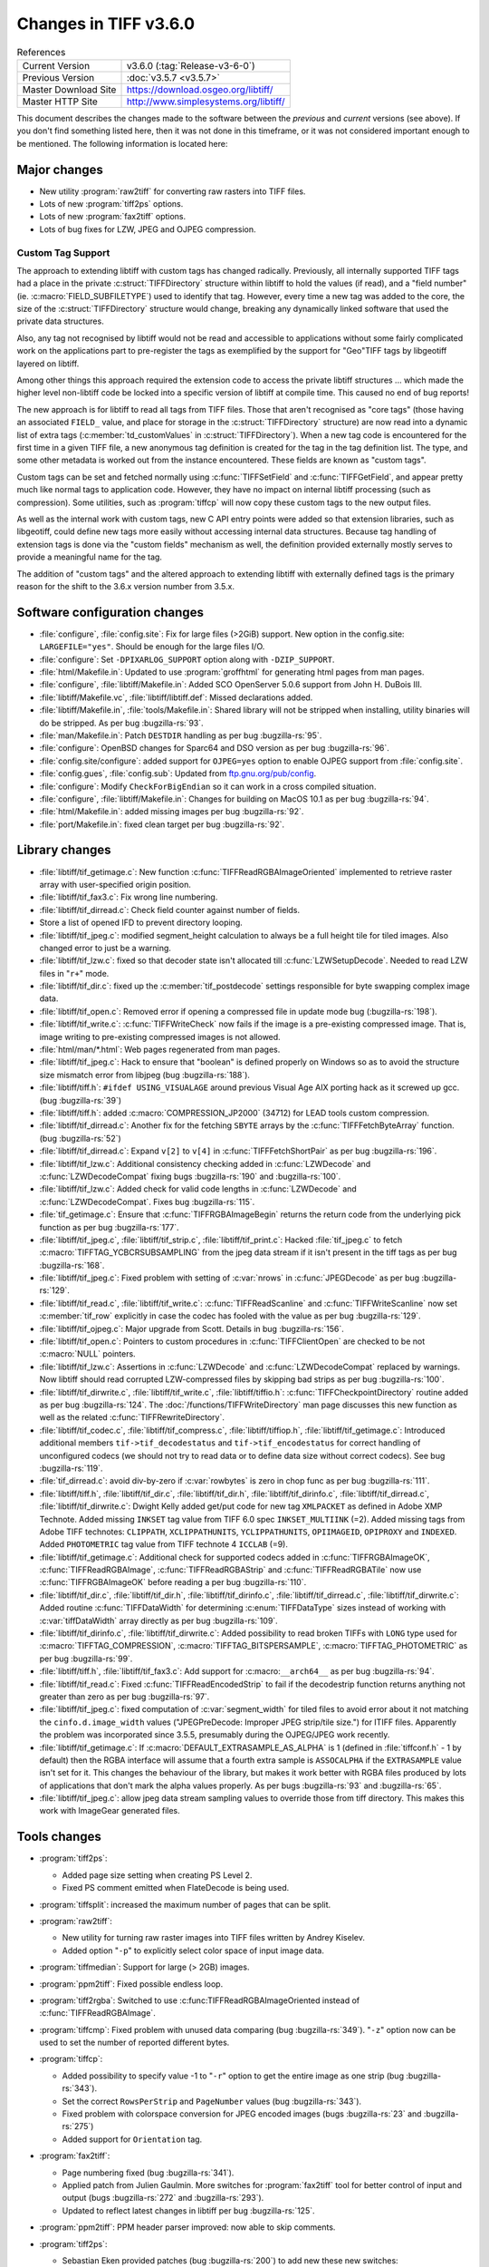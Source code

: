 Changes in TIFF v3.6.0
======================

.. table:: References
  :widths: auto

  ======================  ==========================================
  Current Version         v3.6.0 (:tag:`Release-v3-6-0`)
  Previous Version        :doc:`v3.5.7 <v3.5.7>`
  Master Download Site    `<https://download.osgeo.org/libtiff/>`_
  Master HTTP Site        `<http://www.simplesystems.org/libtiff/>`_
  ======================  ==========================================

This document describes the changes made to the software between the
*previous* and *current* versions (see above).
If you don't find something listed here, then it was not done in this
timeframe, or it was not considered important enough to be mentioned.
The following information is located here:


Major changes
-------------

* New utility :program:`raw2tiff` for converting raw rasters into TIFF files.
* Lots of new :program:`tiff2ps` options.
* Lots of new :program:`fax2tiff` options.
* Lots of bug fixes for LZW, JPEG and OJPEG compression.

Custom Tag Support
^^^^^^^^^^^^^^^^^^

The approach to extending libtiff with custom tags has changed radically.
Previously, all internally supported TIFF tags had a place in the 
private :c:struct:`TIFFDirectory` structure within libtiff to hold the values (if read),
and a "field number" (ie. :c:macro:`FIELD_SUBFILETYPE`) used to identify that tag. 
However, every time a new tag was added to the core, the size of the
:c:struct:`TIFFDirectory` structure would change, breaking any dynamically linked
software that used the private data structures.

Also, any tag not recognised
by libtiff would not be read and accessible to applications without some
fairly complicated work on the applications part to pre-register the tags
as exemplified by the support for "Geo"TIFF tags by libgeotiff layered on
libtiff.

Among other things this approach required the extension code
to access the private libtiff structures ... which made the higher level
non-libtiff code be locked into a specific version of libtiff at compile time.
This caused no end of bug reports!

The new approach is for libtiff to read all tags from TIFF files.  Those that
aren't recognised as "core tags" (those having an associated ``FIELD_`` value, 
and place for storage in the :c:struct:`TIFFDirectory` structure) are now read into a 
dynamic list of extra tags (:c:member:`td_customValues` in :c:struct:`TIFFDirectory`).  When a new
tag code is encountered for the first time in a given TIFF file, a new 
anonymous tag definition is created for the tag in the tag definition list. 
The type, and some other metadata is worked out from the instance encountered.
These fields are known as "custom tags".

Custom tags can be set and fetched normally using :c:func:`TIFFSetField` and 
:c:func:`TIFFGetField`, and appear pretty much like normal tags to application code.
However, they have no impact on internal libtiff processing (such as
compression).  Some utilities, such as :program:`tiffcp` will now copy these custom
tags to the new output files.

As well as the internal work with custom tags, new C API entry points
were added so that extension libraries, such as libgeotiff, could 
define new tags more easily without accessing internal data structures.  
Because tag handling of extension tags is done via the "custom fields" 
mechanism as well, the definition provided externally mostly serves to provide
a meaningful name for the tag.

The addition of "custom tags" and the altered approach to extending libtiff
with externally defined tags is the primary reason for the shift to the 
3.6.x version number from 3.5.x.

Software configuration changes
------------------------------

* :file:`configure`, :file:`config.site`: Fix for large files (>2GiB) support. New
  option in the config.site: ``LARGEFILE="yes"``. Should be enough for the large
  files I/O.

* :file:`configure`: Set ``-DPIXARLOG_SUPPORT`` option along with ``-DZIP_SUPPORT``.

* :file:`html/Makefile.in`: Updated to use :program:`groffhtml` for generating html pages
  from man pages.

* :file:`configure`, :file:`libtiff/Makefile.in`: Added SCO OpenServer 5.0.6 support
  from John H. DuBois III.

* :file:`libtiff/Makefile.vc`, :file:`libtiff/libtiff.def`: Missed declarations added.

* :file:`libtiff/Makefile.in`, :file:`tools/Makefile.in`: Shared library will not be
  stripped when installing, utility binaries will do be stripped. As per bug :bugzilla-rs:`93`.

* :file:`man/Makefile.in`: Patch ``DESTDIR`` handling as per bug :bugzilla-rs:`95`.

* :file:`configure`: OpenBSD changes for Sparc64 and DSO version as per bug :bugzilla-rs:`96`.

* :file:`config.site/configure`: added support for ``OJPEG=yes`` option to enable
  OJPEG support from :file:`config.site`.

* :file:`config.gues`, :file:`config.sub`: Updated from `<ftp.gnu.org/pub/config>`_.

* :file:`configure`: Modify ``CheckForBigEndian`` so it can work in a cross
  compiled situation.

* :file:`configure`, :file:`libtiff/Makefile.in`: Changes for building on MacOS 10.1
  as per bug :bugzilla-rs:`94`.

* :file:`html/Makefile.in`: added missing images per bug :bugzilla-rs:`92`.

* :file:`port/Makefile.in`: fixed clean target per bug :bugzilla-rs:`92`.


Library changes
---------------

* :file:`libtiff/tif_getimage.c`: New function :c:func:`TIFFReadRGBAImageOriented`
  implemented to retrieve raster array with user-specified origin position.

* :file:`libtiff/tif_fax3.c`: Fix wrong line numbering.

* :file:`libtiff/tif_dirread.c`: Check field counter against number of fields.

* Store a list of opened IFD to prevent directory looping.

* :file:`libtiff/tif_jpeg.c`: modified segment_height calculation to always
  be a full height tile for tiled images.  Also changed error to just
  be a warning.

* :file:`libtiff/tif_lzw.c`: fixed so that decoder state isn't allocated till
  :c:func:`LZWSetupDecode`.  Needed to read LZW files in "``r+``" mode.
  
* :file:`libtiff/tif_dir.c`: fixed up the :c:member:`tif_postdecode` settings responsible
  for byte swapping complex image data.
  
* :file:`libtiff/tif_open.c`: Removed error if opening a compressed file
  in update mode bug (:bugzilla-rs:`198`).

* :file:`libtiff/tif_write.c`: :c:func:`TIFFWriteCheck` now fails if the image is
  a pre-existing compressed image.  That is, image writing to pre-existing
  compressed images is not allowed.

* :file:`html/man/*.html`: Web pages regenerated from man pages.

* :file:`libtiff/tif_jpeg.c`: Hack to ensure that "boolean" is defined properly
  on Windows so as to avoid the structure size mismatch error from libjpeg
  (bug :bugzilla-rs:`188`).

* :file:`libtiff/tiff.h`: ``#ifdef USING_VISUALAGE`` around previous Visual Age
  AIX porting hack as it screwed up gcc. (bug :bugzilla-rs:`39`)

* :file:`libtiff/tiff.h`: added :c:macro:`COMPRESSION_JP2000` (34712) for LEAD tools
  custom compression.

* :file:`libtiff/tif_dirread.c`: Another fix for the fetching ``SBYTE`` arrays
  by the :c:func:`TIFFFetchByteArray` function. (bug :bugzilla-rs:`52`)

* :file:`libtiff/tif_dirread.c`: Expand ``v[2]`` to ``v[4]`` in :c:func:`TIFFFetchShortPair`
  as per bug :bugzilla-rs:`196`.

* :file:`libtiff/tif_lzw.c`: Additional consistency checking added in
  :c:func:`LZWDecode` and :c:func:`LZWDecodeCompat` fixing bugs
  :bugzilla-rs:`190` and :bugzilla-rs:`100`.

* :file:`libtiff/tif_lzw.c`: Added check for valid code lengths in :c:func:`LZWDecode`
  and :c:func:`LZWDecodeCompat`. Fixes bug :bugzilla-rs:`115`.

* :file:`tif_getimage.c`: Ensure that :c:func:`TIFFRGBAImageBegin` returns the
  return code from the underlying pick function as per bug :bugzilla-rs:`177`.

* :file:`libtiff/tif_jpeg.c`, :file:`libtiff/tif_strip.c`, :file:`libtiff/tif_print.c`:
  Hacked :file:`tif_jpeg.c` to fetch :c:macro:`TIFFTAG_YCBCRSUBSAMPLING` from the jpeg
  data stream if it isn't present in the tiff tags as per bug :bugzilla-rs:`168`.

* :file:`libtiff/tif_jpeg.c`: Fixed problem with setting of :c:var:`nrows` in
  :c:func:`JPEGDecode` as per bug :bugzilla-rs:`129`.

* :file:`libtiff/tif_read.c`, :file:`libtiff/tif_write.c`: :c:func:`TIFFReadScanline` and
  :c:func:`TIFFWriteScanline` now set :c:member:`tif_row` explicitly in case the codec has
  fooled with the value as per bug :bugzilla-rs:`129`.

* :file:`libtiff/tif_ojpeg.c`: Major upgrade from Scott.  Details in bug :bugzilla-rs:`156`.

* :file:`libtiff/tif_open.c`: Pointers to custom procedures
  in :c:func:`TIFFClientOpen` are checked to be not :c:macro:`NULL` pointers.

* :file:`libtiff/tif_lzw.c`: Assertions in :c:func:`LZWDecode` and :c:func:`LZWDecodeCompat`
  replaced by warnings. Now libtiff should read corrupted LZW-compressed
  files by skipping bad strips as per bug :bugzilla-rs:`100`.
  
* :file:`libtiff/tif_dirwrite.c`, :file:`libtiff/tif_write.c`, :file:`libtiff/tiffio.h`:
  :c:func:`TIFFCheckpointDirectory` routine added as per bug :bugzilla-rs:`124`.
  The :doc:`/functions/TIFFWriteDirectory` man page discusses this new function as well as the related
  :c:func:`TIFFRewriteDirectory`.

* :file:`libtiff/tif_codec.c`, :file:`libtiff/tif_compress.c`,
  :file:`libtiff/tiffiop.h`, :file:`libtiff/tif_getimage.c`:
  Introduced additional members ``tif->tif_decodestatus`` and ``tif->tif_encodestatus``
  for correct handling of unconfigured codecs (we should not try to read
  data or to define data size without correct codecs). See bug :bugzilla-rs:`119`.

* :file:`tif_dirread.c`: avoid div-by-zero if :c:var:`rowbytes` is zero in chop func as
  per bug :bugzilla-rs:`111`.

* :file:`libtiff/tiff.h`, :file:`libtiff/tif_dir.c`, :file:`libtiff/tif_dir.h`,
  :file:`libtiff/tif_dirinfo.c`, :file:`libtiff/tif_dirread.c`, :file:`libtiff/tif_dirwrite.c`:
  Dwight Kelly added get/put code for new tag ``XMLPACKET`` as
  defined in Adobe XMP Technote. Added missing ``INKSET`` tag value from TIFF 6.0
  spec ``INKSET_MULTIINK`` (=2). Added missing tags from Adobe TIFF technotes:
  ``CLIPPATH``, ``XCLIPPATHUNITS``, ``YCLIPPATHUNITS``, ``OPIIMAGEID``, ``OPIPROXY`` and
  ``INDEXED``. Added ``PHOTOMETRIC`` tag value from TIFF technote 4 ``ICCLAB`` (=9).

* :file:`libtiff/tif_getimage.c`: Additional check for supported codecs added in
  :c:func:`TIFFRGBAImageOK`, :c:func:`TIFFReadRGBAImage`, :c:func:`TIFFReadRGBAStrip` and
  :c:func:`TIFFReadRGBATile` now use :c:func:`TIFFRGBAImageOK` before reading a per bug
  :bugzilla-rs:`110`.

* :file:`libtiff/tif_dir.c`, :file:`libtiff/tif_dir.h`, :file:`libtiff/tif_dirinfo.c`,
  :file:`libtiff/tif_dirread.c`, :file:`libtiff/tif_dirwrite.c`:
  Added routine :c:func:`TIFFDataWidth` for determining
  :c:enum:`TIFFDataType` sizes instead of working with :c:var:`tiffDataWidth` array
  directly as per bug :bugzilla-rs:`109`.

* :file:`libtiff/tif_dirinfo.c`, :file:`libtiff/tif_dirwrite.c`: Added possibility to
  read broken TIFFs with ``LONG`` type used for :c:macro:`TIFFTAG_COMPRESSION`,
  :c:macro:`TIFFTAG_BITSPERSAMPLE`, :c:macro:`TIFFTAG_PHOTOMETRIC` as per bug
  :bugzilla-rs:`99`.

* :file:`libtiff/tiff.h`, :file:`libtiff/tif_fax3.c`: Add support for
  :c:macro:``__arch64__`` as per bug :bugzilla-rs:`94`.

* :file:`libtiff/tif_read.c`: Fixed :c:func:`TIFFReadEncodedStrip` to fail if the
  decodestrip function returns anything not greater than zero as per bug
  :bugzilla-rs:`97`.

* :file:`libtiff/tif_jpeg.c`: fixed computation of :c:var:`segment_width` for
  tiled files to avoid error about it not matching the
  ``cinfo.d.image_width`` values ("JPEGPreDecode: Improper JPEG strip/tile
  size.") for ITIFF files.  Apparently the problem was incorporated since
  3.5.5, presumably during the OJPEG/JPEG work recently.

* :file:`libtiff/tif_getimage.c`: If :c:macro:`DEFAULT_EXTRASAMPLE_AS_ALPHA` is 1
  (defined in :file:`tiffconf.h` - 1 by default) then the RGBA interface
  will assume that a fourth extra sample is ``ASSOCALPHA`` if the
  ``EXTRASAMPLE`` value isn't set for it.  This changes the behaviour of
  the library, but makes it work better with RGBA files produced by
  lots of applications that don't mark the alpha values properly.
  As per bugs :bugzilla-rs:`93` and :bugzilla-rs:`65`.

* :file:`libtiff/tif_jpeg.c`: allow jpeg data stream sampling values to
  override those from tiff directory.  This makes this work with
  ImageGear generated files.


Tools changes
-------------
  
* :program:`tiff2ps`:

  * Added page size setting when creating PS Level 2.

  * Fixed PS comment emitted when FlateDecode is being used.

* :program:`tiffsplit`: increased the maximum number of pages that can be split.

* :program:`raw2tiff`:

  * New utility for turning raw raster images into TIFF files
    written by Andrey Kiselev.

  * Added option "``-p``" to explicitly select color  space of input image data.

* :program:`tiffmedian`: Support for large (> 2GB) images.

* :program:`ppm2tiff`: Fixed possible endless loop.

* :program:`tiff2rgba`: Switched to use :c:func:TIFFReadRGBAImageOriented
  instead of :c:func:`TIFFReadRGBAImage`.

* :program:`tiffcmp`: Fixed problem with unused data comparing (bug :bugzilla-rs:`349`).
  "``-z``" option now can be used to set the number of reported different bytes.

* :program:`tiffcp`:

  * Added possibility to specify value -1 to "``-r``" option to get the entire image as one strip
    (bug :bugzilla-rs:`343`).

  * Set the correct ``RowsPerStrip`` and ``PageNumber`` values (bug :bugzilla-rs:`343`).
  
  * Fixed problem with colorspace conversion for JPEG encoded images (bugs :bugzilla-rs:`23`
    and :bugzilla-rs:`275`)

  * Added support for ``Orientation`` tag.

* :program:`fax2tiff`:

  * Page numbering fixed (bug :bugzilla-rs:`341`).

  * Applied patch from Julien Gaulmin. More switches for :program:`fax2tiff` tool for better control
    of input and output (bugs :bugzilla-rs:`272` and :bugzilla-rs:`293`).

  * Updated to reflect latest changes in libtiff per bug :bugzilla-rs:`125`.

* :program:`ppm2tiff`: PPM header parser improved: now able to skip comments.

* :program:`tiff2ps`:

  * Sebastian Eken provided patches (bug :bugzilla-rs:`200`) to add new these new switches:

    "``-b #``":
      for a bottom margin of # inches
    "``-c``":
      center image
    "``-l #``":
      for a left margin of # inches
    "``-r``":
      rotate the image by 180 degrees

    Also, new features merged with code for shrinking/overlapping.

  * Force deadzone printing when EPS output specified (bug :bugzilla-rs:`325`).

  * Add ability to generate PS Level 3. It basically allows one to use the ``/flateDecode``
    filter for ZIP compressed TIFF images. Patch supplied by Tom Kacvinsky
    (bug :bugzilla-rs:`328`).
  
  * Don't emit ``BeginData``/``EndData`` DSC comments since we are unable to properly
    include the amount to skip as per bug :bugzilla-rs:`80`.

  * Added workaround for some software that may crash when last strip of image contains fewer
    number of scanlines than specified by the ``/Height`` variable as per bug :bugzilla-rs:`164`.

  * Patch from John Williams to add new functionality for splitting long images in several pages as
    per bug :bugzilla-rs:`142`. New switches:

    "``-H #``":
      split image if height is more than # inches
    "``-L #``":
      overLap split images by # inches

  * New commandline switches to override resolution units obtained from the input file per
    bug :bugzilla-rs:`131`:

    "``-x``":
      override resolution units as centimeters
    "``-y``":
     override resolution units as inches

  * tiff2ps: Division by zero fixed as per bug :bugzilla-rs:`88`.

* :program:`tiffdump`: include :c:macro:`TIFFTAG_JPEGTABLES` in tag list.

* :program:`tiffset`: fix bug in error reporting.


Contributed software changes
----------------------------

* Fixed distribution to include :file:`contrib/addtiffo/tif_ovrcache.c`, :file:`contrib/addtiffo/tif_ovrcache.h`.

* :file:`libtiff/contrib/win95`: renamed to :file:`contrib/win_dib`.  Added new
  :file:`Tiffile.cpp` example of converting TIFF files into a DIB on Win32 as per
  bug :bugzilla-rs:`143`.


LZW compression kit changes
---------------------------

* LZW compression kit synchronized with actual libtiff version.
